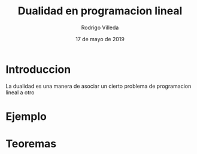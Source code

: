 #+title: Dualidad en programacion lineal
#+author: Rodrigo Villeda
#+date: 17 de mayo de 2019

* Introduccion
 La dualidad es una manera de asociar un cierto problema de
 programacion lineal a otro

* Ejemplo

* Teoremas


